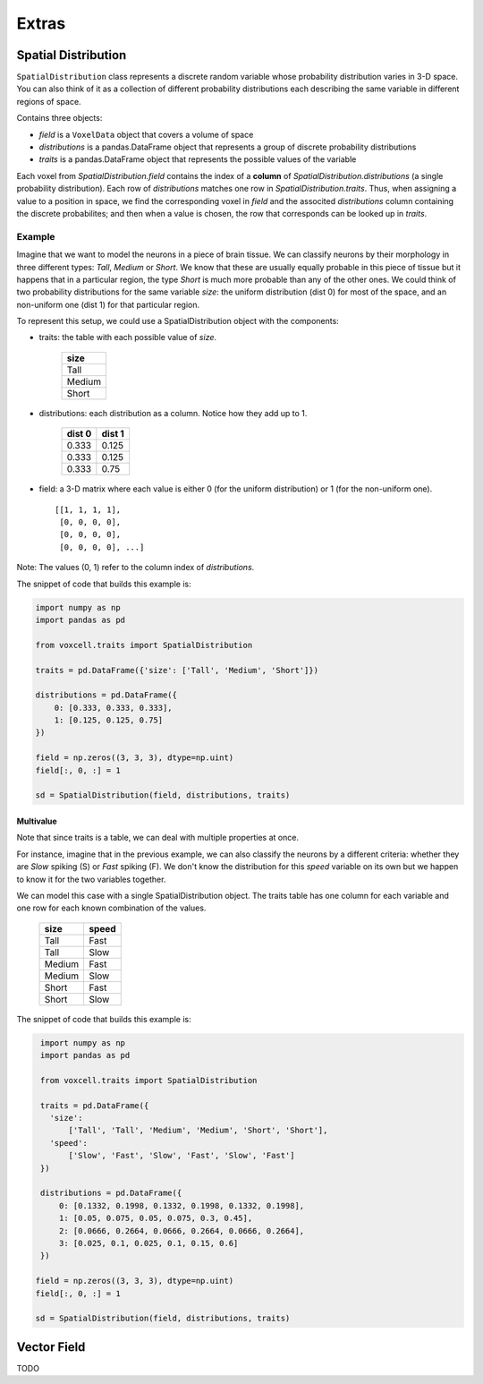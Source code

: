 Extras
======

Spatial Distribution
--------------------

``SpatialDistribution`` class represents a discrete random variable whose probability distribution varies in 3-D space.
You can also think of it as a collection of different probability distributions each describing the same variable in different regions of space.

Contains three objects:

- *field* is a ``VoxelData`` object that covers a volume of space
- *distributions* is a pandas.DataFrame object that represents a group of discrete probability distributions
- *traits* is a pandas.DataFrame object that represents the possible values of the variable

Each voxel from *SpatialDistribution.field* contains the index of a **column** of *SpatialDistribution.distributions* (a single probability distribution).
Each row of *distributions* matches one row in *SpatialDistribution.traits*.
Thus, when assigning a value to a position in space, we find the corresponding voxel in *field* and the associted *distributions* column containing the discrete probabilites; and then when a value is chosen, the row that corresponds
can be looked up in *traits*.


Example
~~~~~~~

Imagine that we want to model the neurons in a piece of brain tissue.
We can classify neurons by their morphology in three different types: *Tall*, *Medium* or *Short*.
We know that these are usually equally probable in this piece of tissue but it happens that in a
particular region, the type *Short* is much more probable than any of the other ones.
We could think of two probability distributions for the same variable *size*: the uniform
distribution (dist 0) for most of the space, and an non-uniform one (dist 1) for that particular region.

.. image:: assets/size_dist.png
   :align: center

To represent this setup, we could use a SpatialDistribution object with the components:

- traits: the table with each possible value of *size*.

    +--------+
    |  size  |
    +========+
    |  Tall  |
    +--------+
    | Medium |
    +--------+
    |  Short |
    +--------+

- distributions: each distribution as a column. Notice how they add up to 1.

    +--------+--------+
    | dist 0 | dist 1 |
    +========+========+
    |  0.333 |  0.125 |
    +--------+--------+
    |  0.333 |  0.125 |
    +--------+--------+
    |  0.333 |  0.75  |
    +--------+--------+

- field: a 3-D matrix where each value is either 0 (for the uniform distribution)
  or 1 (for the non-uniform one). ::

    [[1, 1, 1, 1],
     [0, 0, 0, 0],
     [0, 0, 0, 0],
     [0, 0, 0, 0], ...]

Note: The values (0, 1) refer to the column index of *distributions*.

The snippet of code that builds this example is:

.. code-block:: python

    import numpy as np
    import pandas as pd

    from voxcell.traits import SpatialDistribution

    traits = pd.DataFrame({'size': ['Tall', 'Medium', 'Short']})

    distributions = pd.DataFrame({
        0: [0.333, 0.333, 0.333],
        1: [0.125, 0.125, 0.75]
    })

    field = np.zeros((3, 3, 3), dtype=np.uint)
    field[:, 0, :] = 1

    sd = SpatialDistribution(field, distributions, traits)

Multivalue
^^^^^^^^^^

Note that since traits is a table, we can deal with multiple properties at once.

For instance, imagine that in the previous example, we can also classify the neurons by a
different criteria: whether they are *Slow* spiking (S) or *Fast* spiking (F).
We don't know the distribution for this *speed* variable on its own but we happen to know it
for the two variables together.


.. image:: assets/combined_dist.png
   :align: center


We can model this case with a single SpatialDistribution object.
The traits table has one column for each variable and one row for each known combination of the values.

    +--------+-------+
    |  size  | speed |
    +========+=======+
    |  Tall  |  Fast |
    +--------+-------+
    |  Tall  |  Slow |
    +--------+-------+
    | Medium |  Fast |
    +--------+-------+
    | Medium |  Slow |
    +--------+-------+
    |  Short |  Fast |
    +--------+-------+
    |  Short |  Slow |
    +--------+-------+


The snippet of code that builds this example is:

.. code-block:: python

    import numpy as np
    import pandas as pd

    from voxcell.traits import SpatialDistribution

    traits = pd.DataFrame({
      'size':
          ['Tall', 'Tall', 'Medium', 'Medium', 'Short', 'Short'],
      'speed':
          ['Slow', 'Fast', 'Slow', 'Fast', 'Slow', 'Fast']
    })

    distributions = pd.DataFrame({
        0: [0.1332, 0.1998, 0.1332, 0.1998, 0.1332, 0.1998],
        1: [0.05, 0.075, 0.05, 0.075, 0.3, 0.45],
        2: [0.0666, 0.2664, 0.0666, 0.2664, 0.0666, 0.2664],
        3: [0.025, 0.1, 0.025, 0.1, 0.15, 0.6]
    })

   field = np.zeros((3, 3, 3), dtype=np.uint)
   field[:, 0, :] = 1

   sd = SpatialDistribution(field, distributions, traits)


Vector Field
------------

TODO
